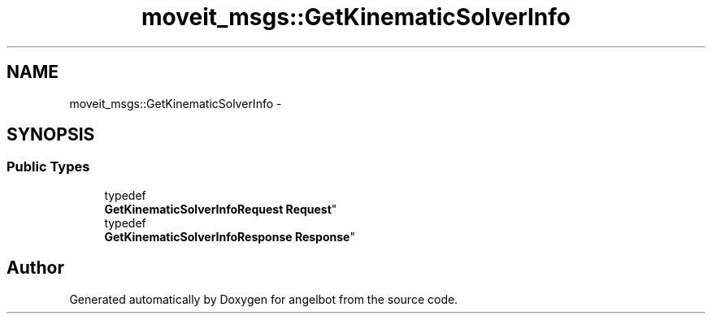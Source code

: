 .TH "moveit_msgs::GetKinematicSolverInfo" 3 "Sat Jul 9 2016" "angelbot" \" -*- nroff -*-
.ad l
.nh
.SH NAME
moveit_msgs::GetKinematicSolverInfo \- 
.SH SYNOPSIS
.br
.PP
.SS "Public Types"

.in +1c
.ti -1c
.RI "typedef 
.br
\fBGetKinematicSolverInfoRequest\fP \fBRequest\fP"
.br
.ti -1c
.RI "typedef 
.br
\fBGetKinematicSolverInfoResponse\fP \fBResponse\fP"
.br
.in -1c

.SH "Author"
.PP 
Generated automatically by Doxygen for angelbot from the source code\&.
